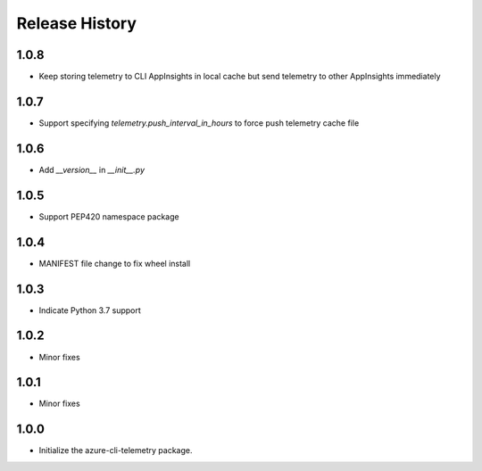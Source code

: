 .. :changelog:

Release History
===============
1.0.8
+++++
* Keep storing telemetry to CLI AppInsights in local cache but send telemetry to other AppInsights immediately

1.0.7
+++++
* Support specifying `telemetry.push_interval_in_hours` to force push telemetry cache file

1.0.6
+++++
* Add `__version__` in `__init__.py`

1.0.5
+++++
* Support PEP420 namespace package

1.0.4
+++++
* MANIFEST file change to fix wheel install

1.0.3
+++++
* Indicate Python 3.7 support

1.0.2
+++++
* Minor fixes

1.0.1
+++++
* Minor fixes

1.0.0
+++++
* Initialize the azure-cli-telemetry package.
